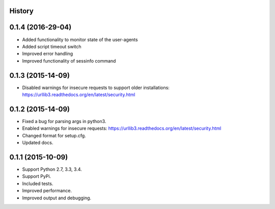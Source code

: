 .. :changelog:

History
-------
0.1.4 (2016-29-04)
------------------

* Added functionality to monitor state of the user-agents
* Added script timeout switch
* Improved error handling
* Improved functionality of sessinfo command


0.1.3 (2015-14-09)
------------------

* Disabled warnings for insecure requests to support older installations:
  https://urllib3.readthedocs.org/en/latest/security.html


0.1.2 (2015-14-09)
------------------

* Fixed a bug for parsing args in python3.
* Enabled warnings for insecure requests:
  https://urllib3.readthedocs.org/en/latest/security.html
* Changed format for setup.cfg.
* Updated docs.


0.1.1 (2015-10-09)
------------------

* Support Python 2.7, 3.3, 3.4.
* Support PyPi.
* Included tests.
* Improved performance.
* Improved output and debugging.
